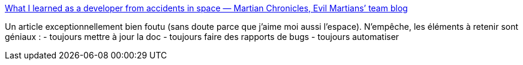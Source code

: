 :jbake-type: post
:jbake-status: published
:jbake-title: What I learned as a developer from accidents in space — Martian Chronicles, Evil Martians’ team blog
:jbake-tags: programming,méthode,histoire,espace,_mois_janv.,_année_2020
:jbake-date: 2020-01-23
:jbake-depth: ../
:jbake-uri: shaarli/1579771084000.adoc
:jbake-source: https://nicolas-delsaux.hd.free.fr/Shaarli?searchterm=https%3A%2F%2Fevilmartians.com%2Fchronicles%2Fwhat-i-learned-as-a-developer-from-accidents-in-space&searchtags=programming+m%C3%A9thode+histoire+espace+_mois_janv.+_ann%C3%A9e_2020
:jbake-style: shaarli

https://evilmartians.com/chronicles/what-i-learned-as-a-developer-from-accidents-in-space[What I learned as a developer from accidents in space — Martian Chronicles, Evil Martians’ team blog]

Un article exceptionnellement bien foutu (sans doute parce que j'aime moi aussi l'espace). N'empêche, les éléments à retenir sont géniaux : - toujours mettre à jour la doc - toujours faire des rapports de bugs - toujours automatiser
